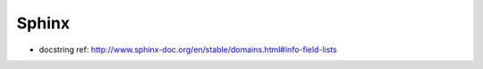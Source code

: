 Sphinx
===============================================================================

- docstring ref: http://www.sphinx-doc.org/en/stable/domains.html#info-field-lists
